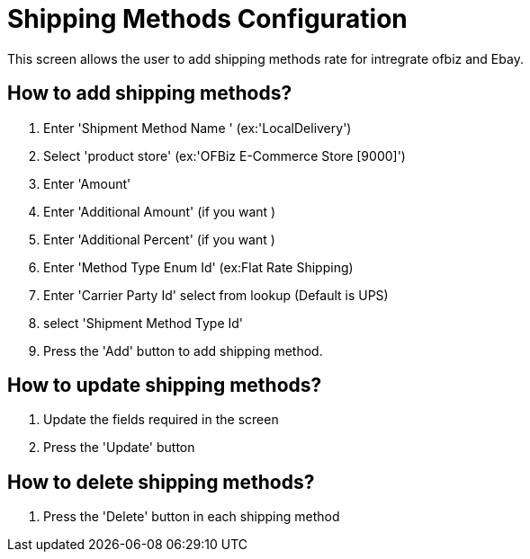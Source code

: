 ////
Licensed to the Apache Software Foundation (ASF) under one
or more contributor license agreements.  See the NOTICE file
distributed with this work for additional information
regarding copyright ownership.  The ASF licenses this file
to you under the Apache License, Version 2.0 (the
"License"); you may not use this file except in compliance
with the License.  You may obtain a copy of the License at

http://www.apache.org/licenses/LICENSE-2.0

Unless required by applicable law or agreed to in writing,
software distributed under the License is distributed on an
"AS IS" BASIS, WITHOUT WARRANTIES OR CONDITIONS OF ANY
KIND, either express or implied.  See the License for the
specific language governing permissions and limitations
under the License.
////
= Shipping Methods Configuration
This screen allows the user to add shipping methods rate for intregrate ofbiz and Ebay.

== How to add shipping methods?
. Enter  'Shipment Method Name ' (ex:'LocalDelivery')
. Select 'product store' (ex:'OFBiz E-Commerce Store [9000]')
. Enter  'Amount'
. Enter  'Additional Amount' (if you want )
. Enter  'Additional Percent' (if you want )
. Enter  'Method Type Enum Id' (ex:Flat Rate Shipping)
. Enter  'Carrier Party Id' select from lookup (Default is UPS)
. select   'Shipment Method Type Id'
. Press the 'Add' button to add shipping method.

== How to update shipping methods?
. Update the fields required in the screen
. Press the 'Update' button

== How to delete shipping methods?
. Press the 'Delete' button in each shipping method

